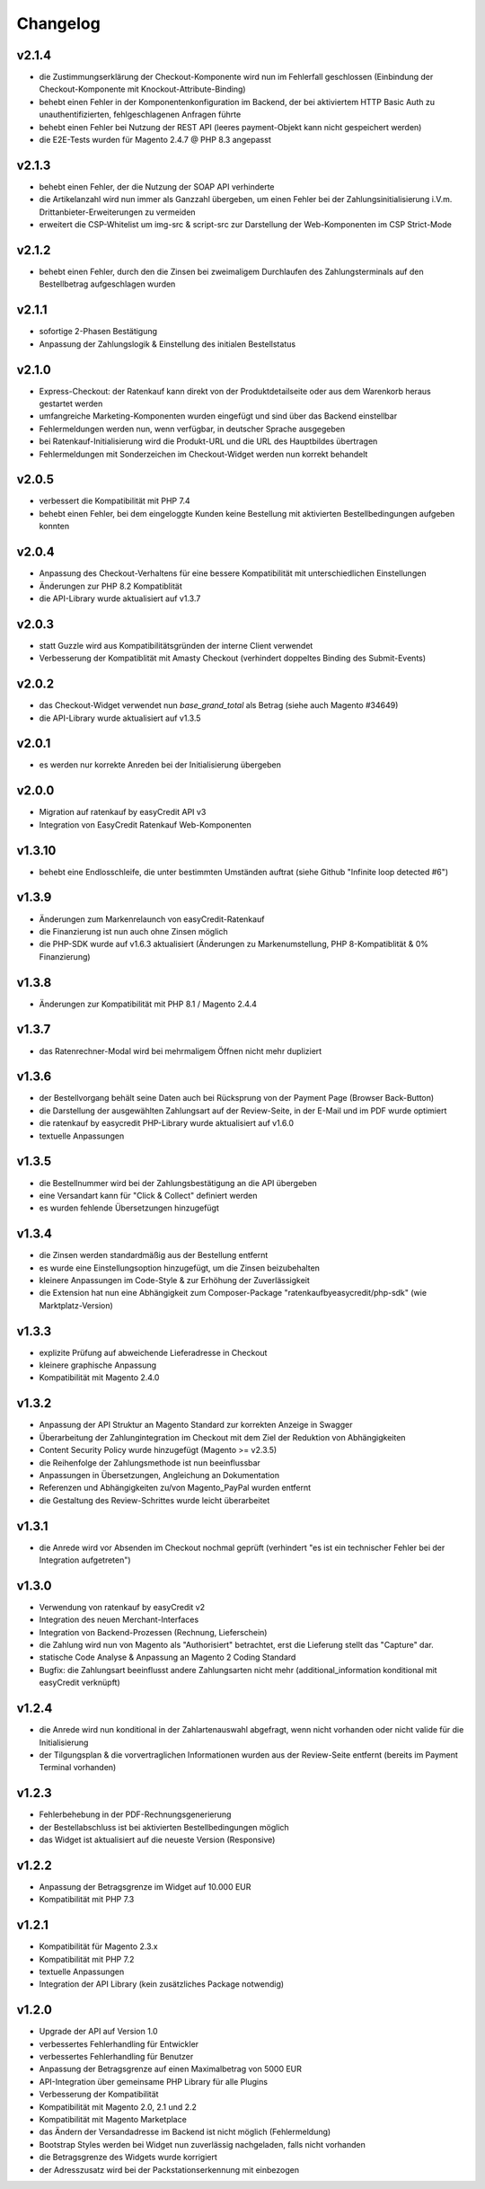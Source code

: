 Changelog
=========

v2.1.4
------

* die Zustimmungserklärung der Checkout-Komponente wird nun im Fehlerfall geschlossen (Einbindung der Checkout-Komponente mit Knockout-Attribute-Binding)
* behebt einen Fehler in der Komponentenkonfiguration im Backend, der bei aktiviertem HTTP Basic Auth zu unauthentifizierten, fehlgeschlagenen Anfragen führte
* behebt einen Fehler bei Nutzung der REST API (leeres payment-Objekt kann nicht gespeichert werden) 
* die E2E-Tests wurden für Magento 2.4.7 @ PHP 8.3 angepasst

v2.1.3
-------

* behebt einen Fehler, der die Nutzung der SOAP API verhinderte
* die Artikelanzahl wird nun immer als Ganzzahl übergeben, um einen Fehler bei der Zahlungsinitialisierung i.V.m. Drittanbieter-Erweiterungen zu vermeiden
* erweitert die CSP-Whitelist um img-src & script-src zur Darstellung der Web-Komponenten im CSP Strict-Mode

v2.1.2
------

* behebt einen Fehler, durch den die Zinsen bei zweimaligem Durchlaufen des Zahlungsterminals auf den Bestellbetrag aufgeschlagen wurden

v2.1.1
------

* sofortige 2-Phasen Bestätigung
* Anpassung der Zahlungslogik & Einstellung des initialen Bestellstatus

v2.1.0
------

* Express-Checkout: der Ratenkauf kann direkt von der Produktdetailseite oder aus dem Warenkorb heraus gestartet werden
* umfangreiche Marketing-Komponenten wurden eingefügt und sind über das Backend einstellbar
* Fehlermeldungen werden nun, wenn verfügbar, in deutscher Sprache ausgegeben
* bei Ratenkauf-Initialisierung wird die Produkt-URL und die URL des Hauptbildes übertragen
* Fehlermeldungen mit Sonderzeichen im Checkout-Widget werden nun korrekt behandelt 

v2.0.5
------

* verbessert die Kompatibilität mit PHP 7.4
* behebt einen Fehler, bei dem eingeloggte Kunden keine Bestellung mit aktivierten Bestellbedingungen aufgeben konnten 

v2.0.4
------

* Anpassung des Checkout-Verhaltens für eine bessere Kompatibilität mit unterschiedlichen Einstellungen
* Änderungen zur PHP 8.2 Kompatiblität
* die API-Library wurde aktualisiert auf v1.3.7

v2.0.3
------

* statt Guzzle wird aus Kompatibilitätsgründen der interne Client verwendet
* Verbesserung der Kompatiblität mit Amasty Checkout (verhindert doppeltes Binding des Submit-Events)

v2.0.2
------

* das Checkout-Widget verwendet nun `base_grand_total` als Betrag (siehe auch Magento #34649)
* die API-Library wurde aktualisiert auf v1.3.5

v2.0.1
------

* es werden nur korrekte Anreden bei der Initialisierung übergeben

v2.0.0
------

* Migration auf ratenkauf by easyCredit API v3
* Integration von EasyCredit Ratenkauf Web-Komponenten

v1.3.10
-------

* behebt eine Endlosschleife, die unter bestimmten Umständen auftrat (siehe Github "Infinite loop detected #6")

v1.3.9
------

* Änderungen zum Markenrelaunch von easyCredit-Ratenkauf
* die Finanzierung ist nun auch ohne Zinsen möglich
* die PHP-SDK wurde auf v1.6.3 aktualisiert (Änderungen zu Markenumstellung, PHP 8-Kompatiblität & 0% Finanzierung)

v1.3.8
------

* Änderungen zur Kompatibilität mit PHP 8.1 / Magento 2.4.4

v1.3.7
------

* das Ratenrechner-Modal wird bei mehrmaligem Öffnen nicht mehr dupliziert

v1.3.6
-------

* der Bestellvorgang behält seine Daten auch bei Rücksprung von der Payment Page (Browser Back-Button)
* die Darstellung der ausgewählten Zahlungsart auf der Review-Seite, in der E-Mail und im PDF wurde optimiert
* die ratenkauf by easycredit PHP-Library wurde aktualisiert auf v1.6.0
* textuelle Anpassungen

v1.3.5
------

* die Bestellnummer wird bei der Zahlungsbestätigung an die API übergeben
* eine Versandart kann für "Click & Collect" definiert werden
* es wurden fehlende Übersetzungen hinzugefügt

v1.3.4
------

* die Zinsen werden standardmäßig aus der Bestellung entfernt
* es wurde eine Einstellungsoption hinzugefügt, um die Zinsen beizubehalten
* kleinere Anpassungen im Code-Style & zur Erhöhung der Zuverlässigkeit
* die Extension hat nun eine Abhängigkeit zum Composer-Package "ratenkaufbyeasycredit/php-sdk" (wie Marktplatz-Version)

v1.3.3
------

* explizite Prüfung auf abweichende Lieferadresse in Checkout
* kleinere graphische Anpassung
* Kompatibilität mit Magento 2.4.0

v1.3.2
------

* Anpassung der API Struktur an Magento Standard zur korrekten Anzeige in Swagger
* Überarbeitung der Zahlungintegration im Checkout mit dem Ziel der Reduktion von Abhängigkeiten
* Content Security Policy wurde hinzugefügt (Magento >= v2.3.5)
* die Reihenfolge der Zahlungsmethode ist nun beeinflussbar
* Anpassungen in Übersetzungen, Angleichung an Dokumentation
* Referenzen und Abhängigkeiten zu/von Magento_PayPal wurden entfernt
* die Gestaltung des Review-Schrittes wurde leicht überarbeitet

v1.3.1
------

* die Anrede wird vor Absenden im Checkout nochmal geprüft (verhindert "es ist ein technischer Fehler bei der Integration aufgetreten")

v1.3.0
------

* Verwendung von ratenkauf by easyCredit v2
* Integration des neuen Merchant-Interfaces
* Integration von Backend-Prozessen (Rechnung, Lieferschein)
* die Zahlung wird nun von Magento als "Authorisiert" betrachtet, erst die Lieferung stellt das "Capture" dar.
* statische Code Analyse & Anpassung an Magento 2 Coding Standard
* Bugfix: die Zahlungsart beeinflusst andere Zahlungsarten nicht mehr (additional_information konditional mit easyCredit verknüpft)

v1.2.4
------

* die Anrede wird nun konditional in der Zahlartenauswahl abgefragt, wenn nicht vorhanden oder nicht valide für die Initialisierung
* der Tilgungsplan & die vorvertraglichen Informationen wurden aus der Review-Seite entfernt (bereits im Payment Terminal vorhanden)

v1.2.3
------

* Fehlerbehebung in der PDF-Rechnungsgenerierung
* der Bestellabschluss ist bei aktivierten Bestellbedingungen möglich
* das Widget ist aktualisiert auf die neueste Version (Responsive)

v1.2.2
------

* Anpassung der Betragsgrenze im Widget auf 10.000 EUR
* Kompatibilität mit PHP 7.3

v1.2.1
------
* Kompatibilität für Magento 2.3.x
* Kompatibilität mit PHP 7.2
* textuelle Anpassungen
* Integration der API Library (kein zusätzliches Package notwendig)

v1.2.0
------
* Upgrade der API auf Version 1.0
* verbessertes Fehlerhandling für Entwickler
* verbessertes Fehlerhandling für Benutzer
* Anpassung der Betragsgrenze auf einen Maximalbetrag von 5000 EUR
* API-Integration über gemeinsame PHP Library für alle Plugins
* Verbesserung der Kompatibilität
* Kompatibilität mit Magento 2.0, 2.1 und 2.2
* Kompatibilität mit Magento Marketplace
* das Ändern der Versandadresse im Backend ist nicht möglich (Fehlermeldung)
* Bootstrap Styles werden bei Widget nun zuverlässig nachgeladen, falls nicht vorhanden
* die Betragsgrenze des Widgets wurde korrigiert
* der Adresszusatz wird bei der Packstationserkennung mit einbezogen
